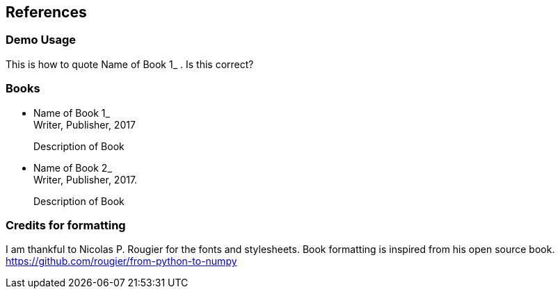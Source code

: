[[references]]
References
----------

[[demo-usage]]
Demo Usage
~~~~~~~~~~

This is how to quote Name of Book 1_ . Is this correct?

[[books]]
Books
~~~~~

* Name of Book 1_ +
Writer, Publisher, 2017
+
Description of Book
* Name of Book 2_ +
Writer, Publisher, 2017.
+
Description of Book

[[credits-for-formatting]]
Credits for formatting
~~~~~~~~~~~~~~~~~~~~~~

I am thankful to Nicolas P. Rougier for the fonts and stylesheets. Book
formatting is inspired from his open source book.
https://github.com/rougier/from-python-to-numpy
